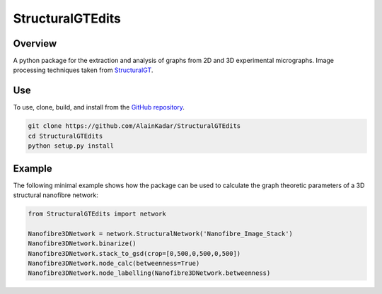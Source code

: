=================
StructuralGTEdits
=================

Overview
========
A python package for the extraction and analysis of graphs from 2D and 3D experimental micrographs. Image processing techniques taken from `StructuralGT <https://github.com/drewvecchio/StructuralGT>`__.

Use
===
To use, clone, build, and install from the `GitHub repository
<https://github.com/AlainKadar/StructuralGTEdits>`__.

.. code:: bash

   git clone https://github.com/AlainKadar/StructuralGTEdits
   cd StructuralGTEdits
   python setup.py install

Example
=======
The following minimal example shows how the package can be used to calculate the graph theoretic parameters of a 3D structural nanofibre network:

.. code:: python

   from StructuralGTEdits import network

   Nanofibre3DNetwork = network.StructuralNetwork('Nanofibre_Image_Stack')
   Nanofibre3DNetwork.binarize()
   Nanofibre3DNetwork.stack_to_gsd(crop=[0,500,0,500,0,500])
   Nanofibre3DNetwork.node_calc(betweenness=True)
   Nanofibre3DNetwork.node_labelling(Nanofibre3DNetwork.betweenness)
